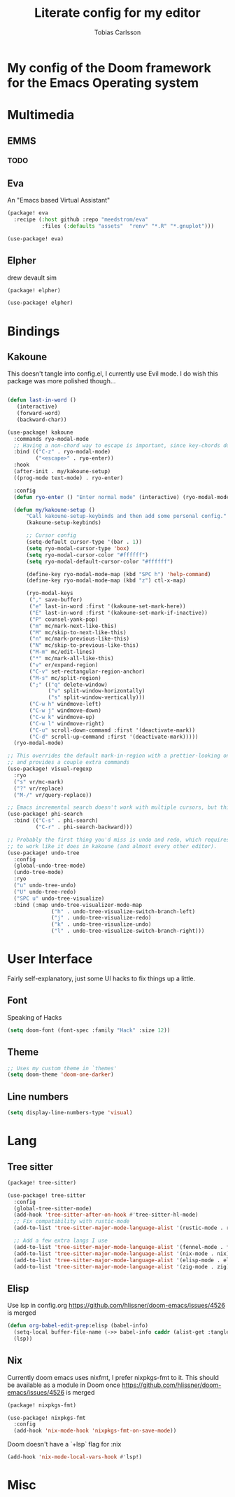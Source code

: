 #+TITLE:  Literate config for my editor
#+AUTHOR: Tobias Carlsson
#+STARTUP: overview

* My config of the Doom framework for the Emacs Operating system
* Multimedia
** EMMS

*** TODO

** Eva
An "Emacs based Virtual Assistant"
#+begin_src emacs-lisp :tangle packages.el
(package! eva
  :recipe (:host github :repo "meedstrom/eva"
           :files (:defaults "assets"  "renv" "*.R" "*.gnuplot")))
#+end_src
#+begin_src emacs-lisp :tangle config.el
(use-package! eva)
#+end_src
** Elpher
drew devault sim
#+begin_src emacs-lisp :tangle packages.el
(package! elpher)
#+end_src
#+begin_src emacs-lisp :tangle config.el
(use-package! elpher)
#+end_src
* Bindings
** Kakoune
This doesn't tangle into config.el, I currently use Evil mode.
I do wish this package was more polished though...
  #+begin_src emacs-lisp :tangle no

(defun last-in-word ()
   (interactive)
   (forward-word)
   (backward-char))

(use-package! kakoune
  :commands ryo-modal-mode
  ;; Having a non-chord way to escape is important, since key-chords don't work in macros
  :bind (("C-z" . ryo-modal-mode)
         ("<escape>" . ryo-enter))
  :hook
  (after-init . my/kakoune-setup)
  ((prog-mode text-mode) . ryo-enter)

  :config
  (defun ryo-enter () "Enter normal mode" (interactive) (ryo-modal-mode 1))

  (defun my/kakoune-setup ()
      "Call kakoune-setup-keybinds and then add some personal config."
      (kakoune-setup-keybinds)

      ;; Cursor config
      (setq-default cursor-type '(bar . 1))
      (setq ryo-modal-cursor-type 'box)
      (setq ryo-modal-cursor-color "#ffffff")
      (setq ryo-modal-default-cursor-color "#ffffff")

      (define-key ryo-modal-mode-map (kbd "SPC h") 'help-command)
      (define-key ryo-modal-mode-map (kbd "z") ctl-x-map)

      (ryo-modal-keys
       ("," save-buffer)
       ("e" last-in-word :first '(kakoune-set-mark-here))
       ("E" last-in-word :first '(kakoune-set-mark-if-inactive))
       ("P" counsel-yank-pop)
       ("m" mc/mark-next-like-this)
       ("M" mc/skip-to-next-like-this)
       ("n" mc/mark-previous-like-this)
       ("N" mc/skip-to-previous-like-this)
       ("M-m" mc/edit-lines)
       ("*" mc/mark-all-like-this)
       ("v" er/expand-region)
       ("C-v" set-rectangular-region-anchor)
       ("M-s" mc/split-region)
       (";" (("q" delete-window)
             ("v" split-window-horizontally)
             ("s" split-window-vertically)))
       ("C-w h" windmove-left)
       ("C-w j" windmove-down)
       ("C-w k" windmove-up)
       ("C-w l" windmove-right)
       ("C-u" scroll-down-command :first '(deactivate-mark))
       ("C-d" scroll-up-command :first '(deactivate-mark)))))
  (ryo-modal-mode)

;; This overrides the default mark-in-region with a prettier-looking one,
;; and provides a couple extra commands
(use-package! visual-regexp
  :ryo
  ("s" vr/mc-mark)
  ("?" vr/replace)
  ("M-/" vr/query-replace))

;; Emacs incremental search doesn't work with multiple cursors, but this fixes that
(use-package! phi-search
  :bind (("C-s" . phi-search)
         ("C-r" . phi-search-backward)))

;; Probably the first thing you'd miss is undo and redo, which requires an extra package
;; to work like it does in kakoune (and almost every other editor).
(use-package! undo-tree
  :config
  (global-undo-tree-mode)
  (undo-tree-mode)
  :ryo
  ("u" undo-tree-undo)
  ("U" undo-tree-redo)
  ("SPC u" undo-tree-visualize)
  :bind (:map undo-tree-visualizer-mode-map
              ("h" . undo-tree-visualize-switch-branch-left)
              ("j" . undo-tree-visualize-redo)
              ("k" . undo-tree-visualize-undo)
              ("l" . undo-tree-visualize-switch-branch-right)))
  #+end_src

* User Interface
    Fairly self-explanatory, just some UI hacks to fix things up a little.
** Font
    Speaking of Hacks
    #+begin_src emacs-lisp :tangle config.el
(setq doom-font (font-spec :family "Hack" :size 12))
    #+end_src

** Theme
    #+begin_src emacs-lisp :tangle config.el
;; Uses my custom theme in `themes'
(setq doom-theme 'doom-one-darker)
    #+end_src
** Line numbers
    #+begin_src emacs-lisp :tangle config.el
(setq display-line-numbers-type 'visual)
    #+end_src

* Lang
** Tree sitter
#+begin_src emacs-lisp :tangle packages.el
(package! tree-sitter)
#+end_src
#+begin_src emacs-lisp :tangle config.el
(use-package! tree-sitter
  :config
  (global-tree-sitter-mode)
  (add-hook 'tree-sitter-after-on-hook #'tree-sitter-hl-mode)
  ;; Fix compatibility with rustic-mode
  (add-to-list 'tree-sitter-major-mode-language-alist '(rustic-mode . rust))
  
  ;; Add a few extra langs I use
  (add-to-list 'tree-sitter-major-mode-language-alist '(fennel-mode . fennel))
  (add-to-list 'tree-sitter-major-mode-language-alist '(nix-mode . nix))
  (add-to-list 'tree-sitter-major-mode-language-alist '(elisp-mode . elisp))
  (add-to-list 'tree-sitter-major-mode-language-alist '(zig-mode . zig)))
#+end_src
** Elisp
Use lsp in config.org
https://github.com/hlissner/doom-emacs/issues/4526 is merged
#+begin_src emacs-lisp :tangle config.el
(defun org-babel-edit-prep:elisp (babel-info)
  (setq-local buffer-file-name (->> babel-info caddr (alist-get :tangle)))
  (lsp))
#+end_src
** Nix
Currently doom emacs uses nixfmt, I prefer nixpkgs-fmt to it.
This should be available as a module in Doom once
https://github.com/hlissner/doom-emacs/issues/4526 is merged
#+begin_src emacs-lisp :tangle packages.el
(package! nixpkgs-fmt)
#+end_src
#+begin_src emacs-lisp :tangle config.el
(use-package! nixpkgs-fmt
  :config
  (add-hook 'nix-mode-hook 'nixpkgs-fmt-on-save-mode))
#+end_src

Doom doesn't have a `+lsp` flag for :nix
#+begin_src emacs-lisp :tangle no
(add-hook 'nix-mode-local-vars-hook #'lsp!)
#+end_src
* Misc
